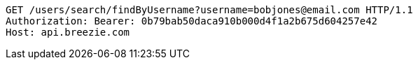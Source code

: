 [source,http,options="nowrap"]
----
GET /users/search/findByUsername?username=bobjones@email.com HTTP/1.1
Authorization: Bearer: 0b79bab50daca910b000d4f1a2b675d604257e42
Host: api.breezie.com

----